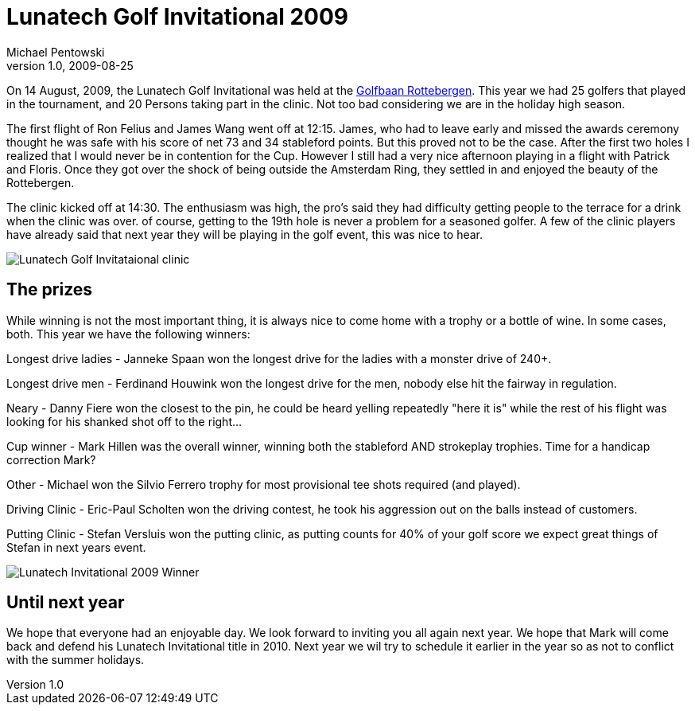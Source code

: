 = Lunatech Golf Invitational 2009
Michael Pentowski
v1.0, 2009-08-25
:title: Lunatech Golf Invitational 2009
:tags: [event,ventures]

On 14 August, 2009, the Lunatech Golf
Invitational was held at the http://www.rottebergen.nl/[Golfbaan
Rottebergen]. This year we had 25 golfers
that played in the tournament, and 20 Persons taking part in the clinic.
Not too bad considering we are in the holiday high season.

The first flight of Ron Felius and James Wang went off at 12:15. James,
who had to leave early and missed the awards ceremony thought he was
safe with his score of net 73 and 34 stableford points. But this proved
not to be the case. After the first two holes I realized that I would
never be in contention for the Cup. However I still had a very nice
afternoon playing in a flight with Patrick and Floris. Once they got
over the shock of being outside the Amsterdam Ring, they settled in and
enjoyed the beauty of the Rottebergen.

The clinic kicked off at 14:30. The enthusiasm was high, the pro's said
they had difficulty getting people to the terrace for a drink when the
clinic was over. of course, getting to the 19th hole is never a problem
for a seasoned golfer. A few of the clinic players have already said
that next year they will be playing in the golf event, this was nice to
hear.

image:../media/2009-08-25-lunatech-golf-invitational-2009/3854784253_6ac7d59ac9.jpg[Lunatech Golf Invitataional clinic]

== The prizes

While winning is not the most important thing, it is always nice to come
home with a trophy or a bottle of wine. In some cases, both. This year
we have the following winners:

Longest drive ladies - Janneke Spaan won the longest drive for the
ladies with a monster drive of 240+.

Longest drive men - Ferdinand Houwink won the longest drive for the men,
nobody else hit the fairway in regulation.

Neary - Danny Fiere won the closest to the pin, he could be heard
yelling repeatedly "here it is" while the rest of his flight was looking
for his shanked shot off to the right…

Cup winner - Mark Hillen was the overall winner, winning both the
stableford AND strokeplay trophies. Time for a handicap correction Mark?

Other - Michael won the Silvio Ferrero trophy for most provisional tee
shots required (and played).

Driving Clinic - Eric-Paul Scholten won the driving contest, he took his
aggression out on the balls instead of customers.

Putting Clinic - Stefan Versluis won the putting clinic, as putting
counts for 40% of your golf score we expect great things of Stefan in
next years event.

image:../media/2009-08-25-lunatech-golf-invitational-2009/3855581596_c3a3d6eed6.jpg[Lunatech Invitational 2009 Winner]

== Until next year

We hope that everyone had an enjoyable day. We look forward to inviting
you all again next year. We hope that Mark will come back and defend his
Lunatech Invitational title in 2010. Next year we wil try to schedule it
earlier in the year so as not to conflict with the summer holidays.

